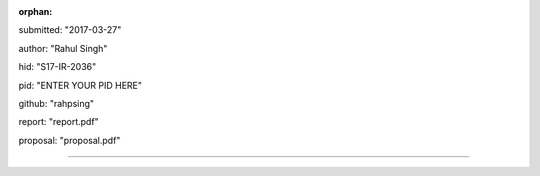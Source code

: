 :orphan:

submitted: "2017-03-27"

author: "Rahul Singh"

hid: "S17-IR-2036"

pid: "ENTER YOUR PID HERE"

github: "rahpsing"

report: "report.pdf"

proposal: "proposal.pdf"

--------------------------------------------------------------------------------
